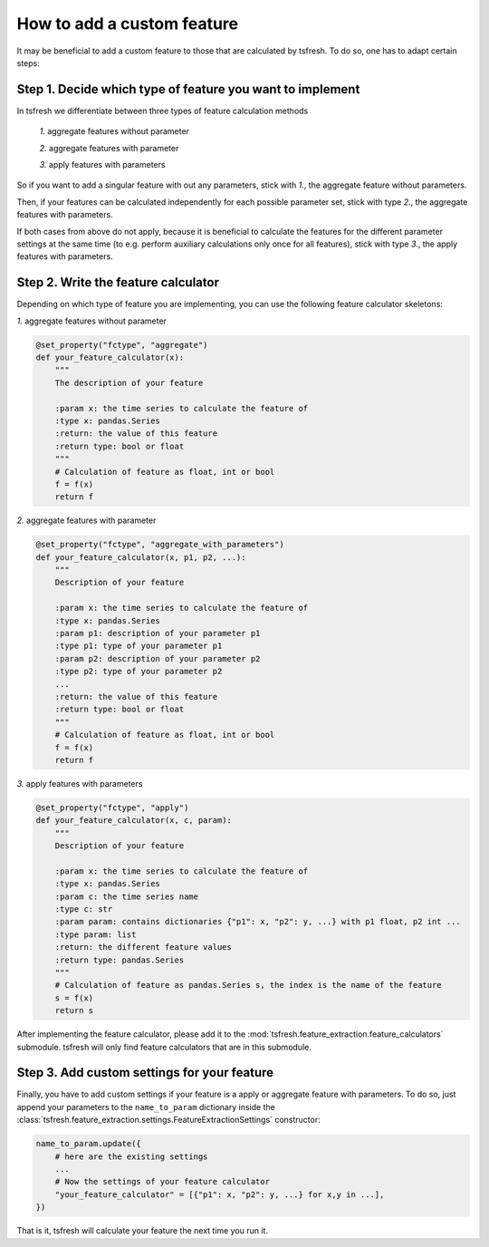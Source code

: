 How to add a custom feature
===========================

It may be beneficial to add a custom feature to those that are calculated by tsfresh. To do so, one has to adapt certain
steps:

Step 1. Decide which type of feature you want to implement
----------------------------------------------------------

In tsfresh we differentiate between three types of feature calculation methods

    *1.* aggregate features without parameter

    *2.* aggregate features with parameter

    *3.* apply features with parameters

So if you want to add a singular feature with out any parameters, stick with *1.*, the aggregate feature without
parameters.

Then, if your features can be calculated independently for each possible parameter set, stick with type *2.*, the
aggregate features with parameters.


If both cases from above do not apply, because it is beneficial to calculate the features for the different
parameter settings at the same time (to e.g. perform auxiliary calculations only once for all features), stick with
type *3.*, the apply features with parameters.


Step 2. Write the feature calculator
------------------------------------

Depending on which type of feature you are implementing, you can use the following feature calculator skeletons:

*1.* aggregate features without parameter

.. code:: python

    @set_property("fctype", "aggregate")
    def your_feature_calculator(x):
        """
        The description of your feature

        :param x: the time series to calculate the feature of
        :type x: pandas.Series
        :return: the value of this feature
        :return type: bool or float
        """
        # Calculation of feature as float, int or bool
        f = f(x)
        return f



*2.* aggregate features with parameter

.. code:: python

    @set_property("fctype", "aggregate_with_parameters")
    def your_feature_calculator(x, p1, p2, ...):
        """
        Description of your feature

        :param x: the time series to calculate the feature of
        :type x: pandas.Series
        :param p1: description of your parameter p1
        :type p1: type of your parameter p1
        :param p2: description of your parameter p2
        :type p2: type of your parameter p2
        ...
        :return: the value of this feature
        :return type: bool or float
        """
        # Calculation of feature as float, int or bool
        f = f(x)
        return f


*3.* apply features with parameters

.. code:: python

    @set_property("fctype", "apply")
    def your_feature_calculator(x, c, param):
        """
        Description of your feature

        :param x: the time series to calculate the feature of
        :type x: pandas.Series
        :param c: the time series name
        :type c: str
        :param param: contains dictionaries {"p1": x, "p2": y, ...} with p1 float, p2 int ...
        :type param: list
        :return: the different feature values
        :return type: pandas.Series
        """
        # Calculation of feature as pandas.Series s, the index is the name of the feature
        s = f(x)
        return s


After implementing the feature calculator, please add it to the :mod:`tsfresh.feature_extraction.feature_calculators`
submodule. tsfresh will only find feature calculators that are in this submodule.


Step 3. Add custom settings for your feature
--------------------------------------------

Finally, you have to add custom settings if your feature is a apply or aggregate feature with parameters. To do so,
just append your parameters to the ``name_to_param`` dictionary inside the
:class:`tsfresh.feature_extraction.settings.FeatureExtractionSettings` constructor:

.. code:: python

    name_to_param.update({
        # here are the existing settings
        ...
        # Now the settings of your feature calculator
        "your_feature_calculator" = [{"p1": x, "p2": y, ...} for x,y in ...],
    })


That is it, tsfresh will calculate your feature the next time you run it.

